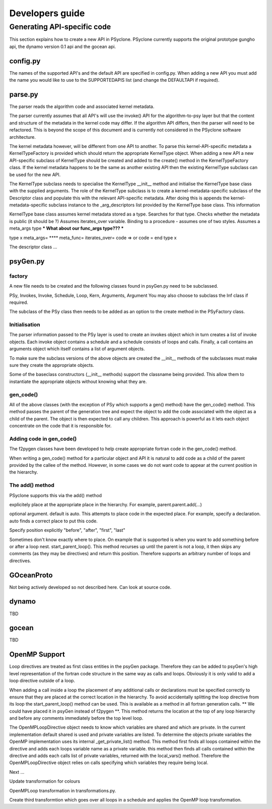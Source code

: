 Developers guide
****************

Generating API-specific code
============================

This section explains how to create a new API in PSyclone. PSyclone
currently supports the original prototype gungho api, the dynamo
version 0.1 api and the gocean api.

config.py
---------

The names of the supported API's and the default API are specified in
config.py. When adding a new API you must add the name you would like
to use to the SUPPORTEDAPIS list (and change the DEFAULTAPI if
required).

parse.py
--------

The parser reads the algorithm code and associated kernel
metadata.

The parser currently assumes that all API's will use the invoke() API
for the algorithm-to-psy layer but that the content and structure of
the metadata in the kernel code may differ. If the algorithm API
differs, then the parser will need to be refactored. This is beyond
the scope of this document and is currently not considered in the
PSyclone software architecture.

The kernel metadata however, will be different from one API to
another. To parse this kernel-API-specific metadata a
KernelTypeFactory is provided which should return the appropriate
KernelType object. When adding a new API a new API-specific subclass
of KernelType should be created and added to the create() method in
the KernelTypeFactory class. If the kernel metadata happens to be the
same as another existing API then the existing KernelType subclass can
be used for the new API.

The KernelType subclass needs to specialise the KernelType __init__ method and
initialise the KernelType base class with the supplied arguments. The role of the
KernelType subclass is to create a kernel-metadata-specific subclass of the
Descriptor class and populate this with the relevant API-specific
metadata. After doing this is appends the kernel-metadata-specific
subclass instance to the _arg_descriptors list provided by the
KernelType base class. This information

KernelType base class assumes kernel metadata stored as a type. Searches for that type.
Checks whether the metadata is public (it should be ?)
Assumes iterates_over variable.
Binding to a procedure - assumes one of two styles.
Assumes a meta_args type
*** What about our func_args type??? ***

type x
meta_args=
**** meta_func=
iterates_over=
code => or code =
end type x

The descriptor class ...

psyGen.py
---------

factory
+++++++

A new file needs to be created and the following classes found in
psyGen.py need to be subclassed.

PSy, Invokes, Invoke, Schedule, Loop, Kern, Arguments, Argument
You may also choose to subclass the Inf class if required.

The subclass of the PSy class then needs to be added as an option to
the create method in the PSyFactory class.

Initialisation
++++++++++++++

The parser information passed to the PSy layer is used to create an
invokes object which in turn creates a list of invoke objects. Each
invoke object contains a schedule and a schedule consists of loops and
calls. Finally, a call contains an arguments object which itself
contains a list of argument objects.

To make sure the subclass versions of the above objects are created
the __init__ methods of the subclasses must make sure they create
the appropriate objects.

Some of the baseclass constructors (__init__ methods) support the
classname being provided. This allow them to instantiate the
appropriate objects without knowing what they are.

gen_code()
++++++++++

All of the above classes (with the exception of PSy which supports a
gen() method) have the gen_code() method. This method passes the
parent of the generation tree and expect the object to add the code
associated with the object as a child of the parent. The object is
then expected to call any children. This approach is powerful as it
lets each object concentrate on the code that it is responsible for.

Adding code in gen_code()
+++++++++++++++++++++++++

The f2pygen classes have been developed to help create appropriate
fortran code in the gen_code() method.

When writing a gen_code() method for a particular object and API it is
natural to add code as a child of the parent provided by the callee of
the method. However, in some cases we do not want code to appear at
the current position in the hierarchy.

The add() method
++++++++++++++++

PSyclone supports this via the add() method

explicitely place at the appropriate place in the hierarchy. For example,
parent.parent.add(...)

optional argument. default is auto. This attempts to place code in the
expected place. For example, specify a declaration. auto finds a
correct place to put this code.

Specify position explicitly
"before", "after", "first", "last"

Sometimes don't know exactly where to place. On example that is
supported is when you want to add something before or after a loop
nest. start_parent_loop(). This method recurses up until the parent is
not a loop, it then skips any comments (as they may be directives) and
return this position. Therefore supports an arbitrary number of loops
and directives.

GOceanProto
-----------

Not being actively developed so not described here. Can look at source code.

dynamo
------

TBD

gocean
------

TBD

OpenMP Support
--------------

Loop directives are treated as first class entities in the psyGen
package. Therefore they can be added to psyGen's high level
representation of the fortran code structure in the same way as calls
and loops. Obviously it is only valid to add a loop directive outside
of a loop.

When adding a call inside a loop the placement of any additional calls
or declarations must be specified correctly to ensure that they are
placed at the correct location in the hierarchy. To avoid accidentally
splitting the loop directive from its loop the start_parent_loop()
method can be used. This is available as a method in all fortran
generation calls. ** We could have placed it in psyGen instead of
f2pygen **.  This method returns the location at the top of any loop
hierarchy and before any comments immediately before the top level
loop.

The OpenMPLoopDirective object needs to know which variables are
shared and which are private. In the current implementation default
shared is used and private variables are listed. To determine the
objects private variables the OpenMP implementation uses its internal
_get_private_list() method. This method first finds all loops
contained within the directive and adds each loops variable name as a
private variable. this method then finds all calls contained within
the directive and adds each calls list of private variables, returned
with the local_vars() method. Therefore the OpenMPLoopDirective object
relies on calls specifying which variables they require being local.

Next ...

Update transformation for colours

OpenMPLoop transformation in transformations.py. 

Create third transformtion which goes over all loops in a schedule and
applies the OpenMP loop transformation.
